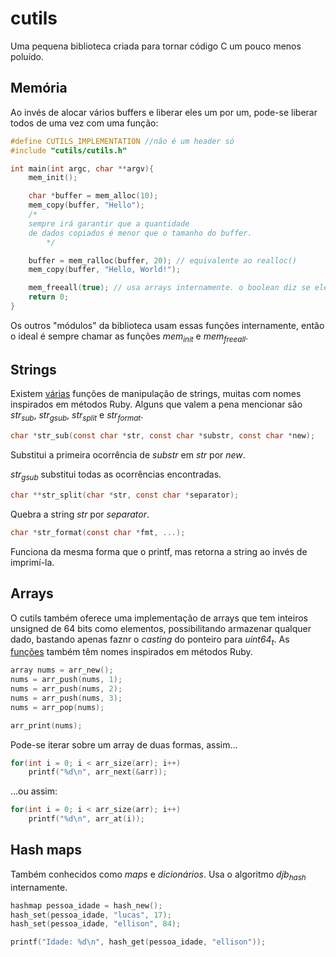 * cutils
Uma pequena biblioteca criada para tornar código C um pouco menos poluído.

** Memória
Ao invés de alocar vários buffers e liberar eles um por um, pode-se liberar todos de uma vez com uma função:

#+begin_src c
#define CUTILS_IMPLEMENTATION //não é um header só
#include "cutils/cutils.h"

int main(int argc, char **argv){
	mem_init();

	char *buffer = mem_alloc(10);
 	mem_copy(buffer, "Hello"); 
  	/*
   	sempre irá garantir que a quantidade
  	de dados copiados é menor que o tamanho do buffer.
     	*/

	buffer = mem_ralloc(buffer, 20); // equivalente ao realloc()
	mem_copy(buffer, "Hello, World!");

	mem_freeall(true); // usa arrays internamente. o boolean diz se eles devem ser liberados também.
	return 0;
}
#+end_src

Os outros "módulos" da biblioteca usam essas funções internamente, então
o ideal é sempre chamar as funções /mem_init/ e /mem_freeall/.

** Strings
Existem [[https://github.com/IucassacuI/cutils/blob/main/str.h][várias]] funções de manipulação de strings, muitas com nomes inspirados em métodos Ruby.
Alguns que valem a pena mencionar são /str_sub/, /str_gsub/, /str_split/ e /str_format/.
#+begin_src c
char *str_sub(const char *str, const char *substr, const char *new);
#+end_src

Substitui a primeira ocorrência de /substr/ em /str/ por /new/.

/str_gsub/ substitui todas as ocorrências encontradas.

#+begin_src c
char **str_split(char *str, const char *separator);
#+end_src
Quebra a string /str/ por /separator/.

#+begin_src c
char *str_format(const char *fmt, ...);
#+end_src
Funciona da mesma forma que o printf, mas retorna a string ao invés de imprimí-la.

** Arrays
O cutils também oferece uma implementação de arrays que tem inteiros unsigned de 64 bits como elementos, possibilitando armazenar qualquer dado, bastando apenas faznr o /casting/ do ponteiro para /uint64_t/.
As [[https://github.com/IucassacuI/cutils/blob/main/array.h][funções]] também têm nomes inspirados em métodos Ruby.

#+begin_src c
array nums = arr_new();
nums = arr_push(nums, 1);
nums = arr_push(nums, 2);
nums = arr_push(nums, 3);
nums = arr_pop(nums);

arr_print(nums);
#+end_src

Pode-se iterar sobre um array de duas formas,
assim...
#+begin_src c
for(int i = 0; i < arr_size(arr); i++)
	printf("%d\n", arr_next(&arr));
#+end_src
...ou assim:
#+begin_src c
for(int i = 0; i < arr_size(arr); i++)
	printf("%d\n", arr_at(i));
#+end_src

** Hash maps
Também conhecidos como /maps/ e /dicionários/.
Usa o algoritmo /djb_hash/ internamente.

#+begin_src c
hashmap pessoa_idade = hash_new();
hash_set(pessoa_idade, "lucas", 17);
hash_set(pessoa_idade, "ellison", 84);

printf("Idade: %d\n", hash_get(pessoa_idade, "ellison"));
#+end_src
